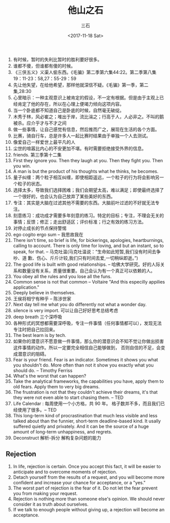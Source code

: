 #+TITLE: 他山之石 
#+AUTHOR: 三石
#+DATE: <2017-11-18 Sat>
#+EMAIL: kyleemail@163.com
#+DESCRIPTION: 

1. 有时候，暂时的失利比暂时的胜利要好很多。
2. 谁都不傻，但谁都有傻的时候。
3. 《三侠五义》义渠人偷东西。《毛骗》第二季第六集44:22。第二季第八集19：11-23：58,27：55-29：59
4. 先让他失望，在给他希望，那样他就深信不疑。《毛骗》第一季，第二集,28:30
5. 心里暗示：一种主观意识上被肯定的假设，不一定有根据。但是由于主观上已经肯定了他的存在，所以在心理上便竭力倾向这项内容。
6. 当一个卧底都不知道自己是卧底的时候，自然毫无破绽。
7. 木秀于林，风必崔之；堆出于岸，流比湍之；行高于人，人必非之。不叫的鹅被杀。应介乎才与不才之间
8. 做一些事情，让自己感觉有信息，然后推而广之，展现在生活的各个方面。
9. 比赛，骑自行车，总是许多人一起比赛时结果由于单独一个人去测试。
10. 像爱自己一样爱世上最平凡的人
11. 尘世的喧嚣比内心的不安更加不堪。有时需要拒绝接受外界的信息。
12. friends. 第三季第十二集
13. First they ignore you. Then they laugh at you. Then they fight you. Then you win.
14. A man is but the product of his thoughts what he thinks, he becomes.
15. 量子纠缠：两个粒子相互纠缠，即使相距遥远，一个粒子的行为将会影响另一个粒子的状态。
16. 选择太多，导致我们选择困难；我们会期望太高，难以满足；即使最终选择了一个很好的，也会认为自己放弃了某些美好的东西。
17. 专注：其实是大脑在过滤其他不需要的东西。大脑前叶过滤的不好就无法专注。
18. 刻意练习：成功成才需要多年刻意的练习。特定的目标；专注，不理会无关的事情；反馈；修正；走出舒适区；评价标准；行之有效的练习方法。
19. 对停止成长的节点保持警惕
20. ego cogito ergo sum -- 我思故我在
21. There isn't time, so brief is life, for bickerings, apologies, heartburnings, calling to account. There is only time
    for loving, and but an instant, so to speak, for that. -- 马克吐温(马克吐温说：“生命如此短暂,我们没有时间去争吵、道
    歉、伤心、斤斤计较,我们只有时间去爱,一切稍纵即逝。”)
22. The good life is built with good relationships. -- 哈佛大学研究。好的人际关系和数量没有关系，质量很重要。自己会认为有一个真正可以依赖的人。
23. You obey all the rules and you lose all the funs.
24. Common sense is not that common -- Voltaire "And this especilly appilies application."
25. Deeply believe in themselves.
26. 王侯将相宁有种乎 -- 陈涉世家
27. Next day tell me what you do differently not what a wonder day.
28. silence is very import. 可以让自己好好思考总结考虑
29. deep breath 三个深呼吸
30. 各种形式的冥想都需要深呼吸，专注一件事情（任何事情都可以），发现无法专注时把自己拉回来。
31. The best learn is by tech.
32. 如果你的潜意识不愿意做一件事情，那么你的潜意识会不知不觉让你做出损害这件事情的动作。所以一定要完全相信自己能够做到，
    否则自信的不足，会变成潜意识的阻碍。
33. Fear is your friend. Fear is an indicator. Sometimes it shows you what you shouldn't do. More often than not it show
    you exactly what you should do. -- Timothy Ferriss
34. What's the worst that can happen?
35. Take the analytical frameworks, the capabilities you have, apply them to old fears. Apply them to very big dreams.
36. The frustration is not that they couldn't achieve their dreams, it's that they were not even able to start chasing
    them. -- TED
37. Life Calendar : 每周使用一个小方格，共 90 年。 格子数并不多，而且我们已经使用了很多。-- TED
38. This long-term kind of procrastination that much less visible and less talked about than the funnier, short-term
    deadline-based kind. It usally suffered quietly and privately. And it can be the source of a huge amount of
    long-term unhappiness, and regrets.
39. Deconstruct 解析-拆分 解构复杂问题的能力


** Rejection
1. In life, rejection is certain. Once you accept this fact, it will be easier to anticipate and to overcome moments of rejection.
2. Detach yourself from the results of a request, and you will become more confident and increase your chance for acceptance, or a "yes."
3. The worst part of rejection is the fear of it. Do not let the fear prevent you from making your request.
4. Rejection is nothing more than someone else's opinion. We should never consider it as truth about ourselves.
5. If we talk to enough people without giving up, a rejection will become an acceptance. 
